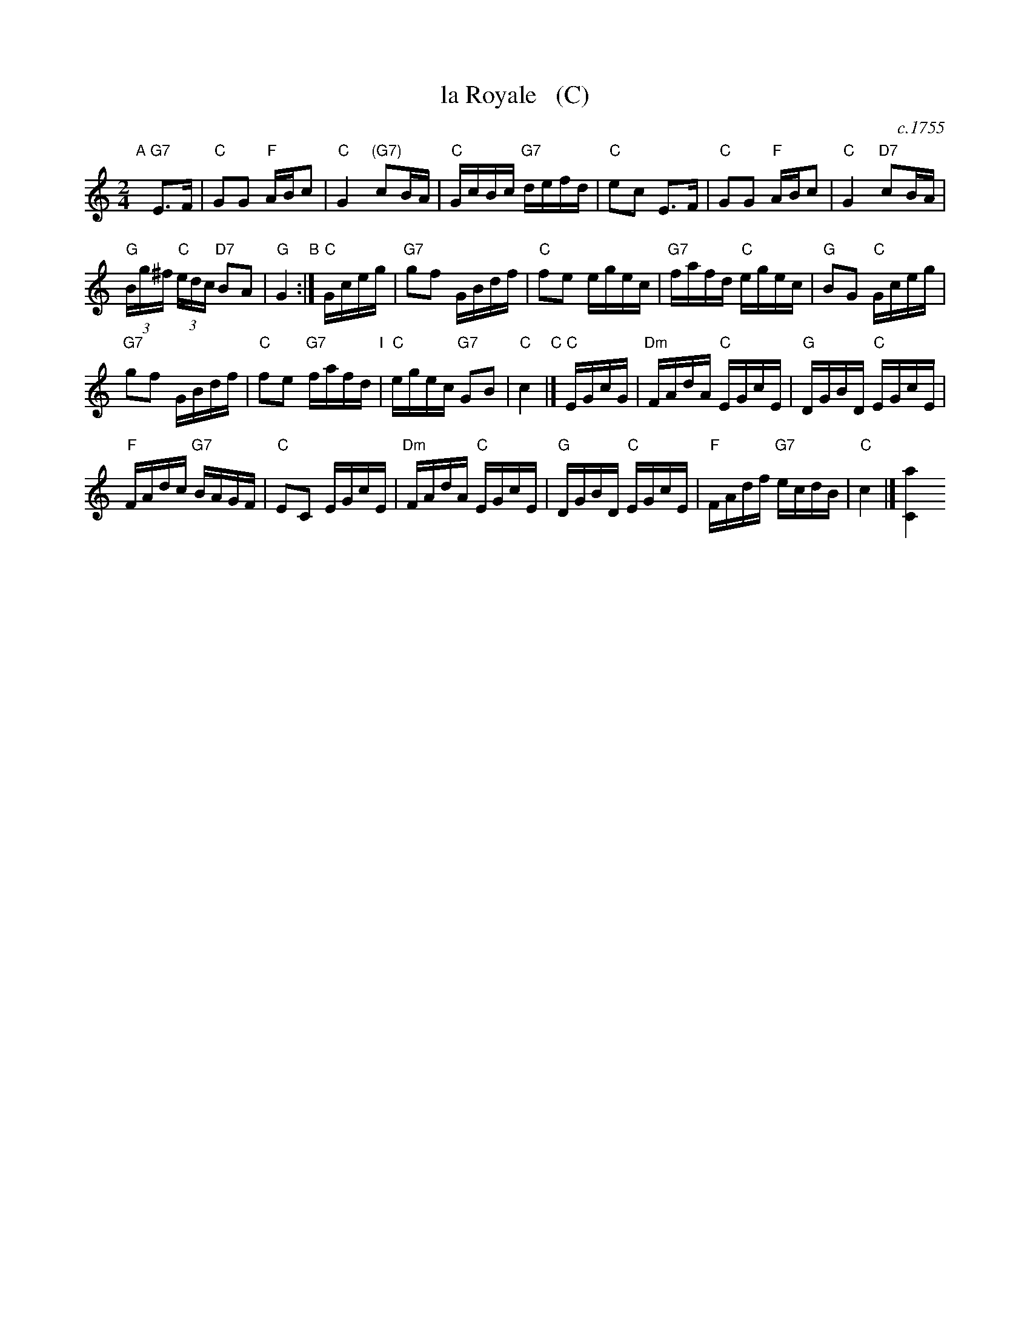 X: 1
T: la Royale   (C)
O: c.1755
R: reel
Z: 2014 John Chambers <jc:trillian.mit.edu>
B: Giovanni Andrea Gallini "A New Collection of Forty-Four Cotillions" #29
M: 2/4
L: 1/16
K: C
% - - - - - - - - - - - - - - - - - - - - - - - - - - - - -
% Voice 1 staff breaks arranged to fit a wider page:
V: 1
"A"[|]\
"G7"E3F |\
"C"G2G2 "F"ABc2 | "C"G4 "(G7)"c2BA |\
"C"GcBc "G7"defd | "C"e2c2 E3F |\
"C"G2G2 "F"ABc2 | "C"G4 "D7"c2BA |
"G"(3Bg^f "C"(3edc "D7"B2A2 | "G"G4 "B":|\
"C"Gceg |\
"G7"g2f2 GBdf | "C"f2e2 egec |\
"G7"fafd "C"egec | "G"B2G2 "C"Gceg |
"G7"g2f2 GBdf | "C"f2e2 "G7"fafd "I"|\
"C"egec "G7"G2B2 | "C"c4 "C"|]\
"C"EGcG |\
"Dm"FAdA "C"EGcE | "G"DGBD "C"EGcE |
"F"FAdc "G7"BAGF | "C"E2C2 EGcE |\
"Dm"FAdA "C"EGcE | "G"DGBD "C"EGcE |\
"F"FAdf "G7"ecdB | "C"c4 |] [a4C4]
% - - - - - - - - - - - - - - - - - - - - - - - - - - - - -
